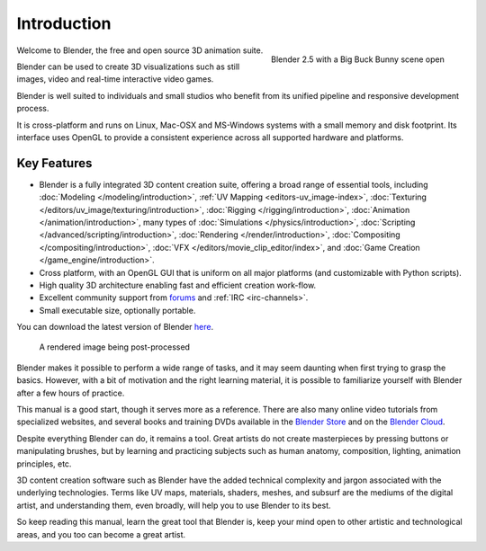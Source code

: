 
************
Introduction
************

.. figure:: /images/introduction_intro_bigbuckbunny.jpg
   :align: right
   :width: 300px

   Blender 2.5 with a Big Buck Bunny scene open

Welcome to Blender, the free and open source 3D animation suite.

Blender can be used to create 3D visualizations such as still images, video and real-time interactive video games.

Blender is well suited to individuals and small studios who
benefit from its unified pipeline and responsive development process.

It is cross-platform and runs on Linux, Mac-OSX and MS-Windows systems with a small memory and disk footprint.
Its interface uses OpenGL to provide a consistent experience across all supported hardware and platforms.


Key Features
============

- Blender is a fully integrated 3D content creation suite, offering a broad range of essential tools, including
  :doc:`Modeling </modeling/introduction>`,
  :ref:`UV Mapping <editors-uv_image-index>`,
  :doc:`Texturing </editors/uv_image/texturing/introduction>`,
  :doc:`Rigging </rigging/introduction>`,
  :doc:`Animation </animation/introduction>`,
  many types of :doc:`Simulations </physics/introduction>`,
  :doc:`Scripting </advanced/scripting/introduction>`,
  :doc:`Rendering </render/introduction>`,
  :doc:`Compositing </compositing/introduction>`,
  :doc:`VFX </editors/movie_clip_editor/index>`,
  and :doc:`Game Creation </game_engine/introduction>`.
- Cross platform, with an OpenGL GUI that is uniform on all major platforms (and customizable with Python scripts).
- High quality 3D architecture enabling fast and efficient creation work-flow.
- Excellent community support from `forums <http://BlenderArtists.org>`__ and :ref:`IRC <irc-channels>`.
- Small executable size, optionally portable.

You can download the latest version of Blender `here <http://www.blender.org/download/>`__.


.. figure:: /images/introduction_intro_postprocessing.jpg

   A rendered image being post-processed


Blender makes it possible to perform a wide range of tasks, and it may seem daunting when first
trying to grasp the basics. However, with a bit of motivation and the right learning material,
it is possible to familiarize yourself with Blender after a few hours of practice.

This manual is a good start, though it serves more as a reference.
There are also many online video tutorials from specialized websites, and several
books and training DVDs available in the `Blender Store <http://www.store.blender.org>`__
and on the `Blender Cloud <https://cloud.blender.org/>`__.

Despite everything Blender can do, it remains a tool. Great artists do not create masterpieces
by pressing buttons or manipulating brushes, but by learning and practicing subjects
such as human anatomy, composition, lighting, animation principles, etc.

3D content creation software such as Blender have the added technical complexity and
jargon associated with the underlying technologies.
Terms like UV maps, materials, shaders, meshes, and subsurf are the mediums of the
digital artist, and understanding them, even broadly, will help you to use Blender to its best.

So keep reading this manual, learn the great tool that Blender is, keep your mind open to
other artistic and technological areas, and you too can become a great artist.

